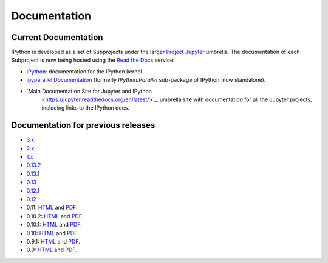 =============
Documentation
=============

Current Documentation
---------------------

IPython is developed as a set of Subprojects under the larger `Project Jupyter
<http://jupyter.org>`_ umbrella. The documentation of each Subproject is now
being hosted using the `Read the Docs <https://readthedocs.org/>`_ service:

* `IPython <http://ipython.readthedocs.org/en/stable/>`_: documentation for the
  IPython kernel.

* `ipyparallel Documentation <http://ipyparallel.readthedocs.org/en/latest>`_
  (formerly `IPython.Parallel` sub-package of IPython, now standalone).

* `Main Documentation Site for Jupyter and IPython
   <https://jupyter.readthedocs.org/en/latest/>`_: umbrella site with
   documentation for all the Jupyter projects, including links to the IPython
   docs.

.. _docs_all_releases:
    
Documentation for previous releases
-----------------------------------

* `3.x <http://ipython.org/ipython-doc/3/index.html>`__
* `2.x <http://ipython.org/ipython-doc/2/index.html>`__
* `1.x <http://ipython.org/ipython-doc/1/index.html>`__
* `0.13.2 <http://ipython.org/ipython-doc/rel-0.13.2/index.html>`__
* `0.13.1 <http://ipython.org/ipython-doc/rel-0.13.1/index.html>`__
* `0.13 <http://ipython.org/ipython-doc/rel-0.13/index.html>`__
* `0.12.1 <http://ipython.org/ipython-doc/rel-0.12.1/index.html>`__
* `0.12 <http://ipython.org/ipython-doc/rel-0.12/index.html>`__
* 0.11: `HTML <http://ipython.org/ipython-doc/rel-0.11/index.html>`__ and `PDF <http://ipython.org/ipython-doc/rel-0.11/ipython.pdf>`__.
* 0.10.2: `HTML <http://ipython.org/ipython-doc/rel-0.10.2/html>`__ and `PDF <http://ipython.org/ipython-doc/rel-0.10.2/ipython.pdf>`__.
* 0.10.1: `HTML <http://ipython.org/ipython-doc/rel-0.10.1/html>`__ and `PDF <http://ipython.org/ipython-doc/rel-0.10.1/ipython.pdf>`__.
* 0.10: `HTML <http://ipython.org/ipython-doc/rel-0.10/html>`__ and `PDF <http://ipython.org/ipython-doc/rel-0.10/ipython.pdf>`__.
* 0.9.1: `HTML <http://ipython.org/ipython-doc/rel-0.9.1/html>`__ and `PDF <http://ipython.org/ipython-doc/rel-0.9.1/ipython.pdf>`__.
* 0.9: `HTML <http://ipython.org/ipython-doc/rel-0.9/html>`__ and `PDF <http://ipython.org/ipython-doc/rel-0.9/ipython.pdf>`__.
